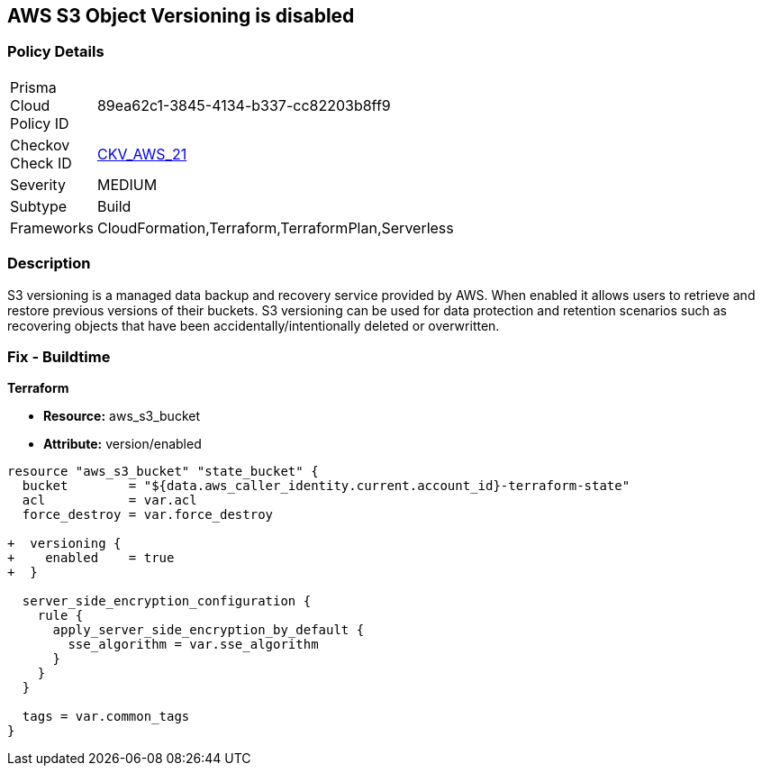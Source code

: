 == AWS S3 Object Versioning is disabled


=== Policy Details 

[width=45%]
[cols="1,1"]
|=== 
|Prisma Cloud Policy ID 
| 89ea62c1-3845-4134-b337-cc82203b8ff9

|Checkov Check ID 
| https://github.com/bridgecrewio/checkov/tree/master/checkov/common/graph/checks_infra/base_check.py[CKV_AWS_21]

|Severity
|MEDIUM

|Subtype
|Build
//, Run

|Frameworks
|CloudFormation,Terraform,TerraformPlan,Serverless

|=== 



=== Description 


S3 versioning is a managed data backup and recovery service provided by AWS.
When enabled it allows users to retrieve and restore previous versions of their buckets.
S3 versioning can be used for data protection and retention scenarios such as recovering objects that have been accidentally/intentionally deleted or overwritten.

////
=== Fix - Runtime


* AWS Console* 


To change the policy using the AWS Console, follow these steps:

. Log in to the AWS Management Console at https://console.aws.amazon.com/.

. Open the https://console.aws.amazon.com/s3/ [Amazon S3 console].

. Select the bucket that you want to configure.

. Select the * Properties* tab.

. Navigate to the * Permissions* section.

. Select * Edit bucket policy*.
+
If the selected bucket does not have an _access policy_, click * Add bucket policy*.

. Select the * Versioning* tab from the * Properties* panel, and expand the * feature configuration* section.

. To activate object versioning for the selected bucket, click * Enable Versioning*, then click * OK*.
+
The * feature status* should change to * versioning is currently enabled on this bucket*.
////

=== Fix - Buildtime


*Terraform* 


* *Resource:* aws_s3_bucket
* *Attribute:* version/enabled


[source,go]
----
resource "aws_s3_bucket" "state_bucket" {
  bucket        = "${data.aws_caller_identity.current.account_id}-terraform-state"
  acl           = var.acl
  force_destroy = var.force_destroy

+  versioning {
+    enabled    = true
+  }

  server_side_encryption_configuration {
    rule {
      apply_server_side_encryption_by_default {
        sse_algorithm = var.sse_algorithm
      }
    }
  }

  tags = var.common_tags
}
----
